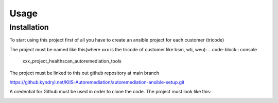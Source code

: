 Usage
=====

.. _installation:

Installation
------------

To start using this project first of all you have to create an ansible project for each customer (tricode)

The project must be named like this(where xxx is the tricode of customer like bsm, wti, weu):
.. code-block:: console

   xxx_project_healthscan_autoremediation_tools

The project must be linked to this out github repository at main branch

.. code-block:: console

https://github.kyndryl.net/KIIS-Autoremediation/autoremediation-ansible-setup.git


A credential for Github must be used in order to clone the code. The project must look like this:

.. image:: img/ansaibol-touer.png




